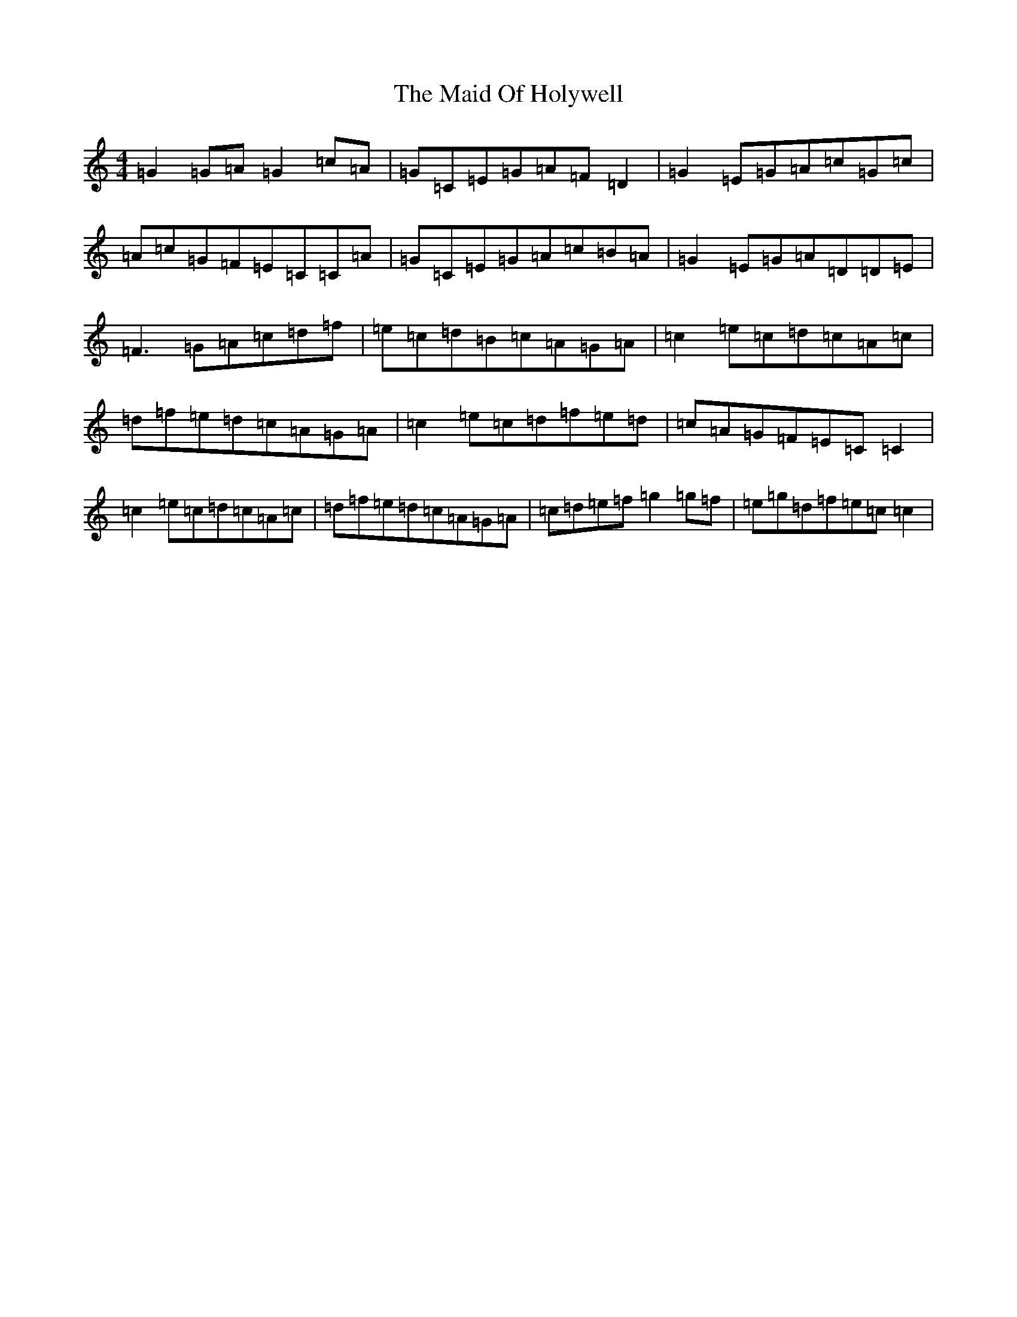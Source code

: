 X: 13184
T: Maid Of Holywell, The
S: https://thesession.org/tunes/2167#setting2167
R: reel
M:4/4
L:1/8
K: C Major
=G2=G=A=G2=c=A|=G=C=E=G=A=F=D2|=G2=E=G=A=c=G=c|=A=c=G=F=E=C=C=A|=G=C=E=G=A=c=B=A|=G2=E=G=A=D=D=E|=F3=G=A=c=d=f|=e=c=d=B=c=A=G=A|=c2=e=c=d=c=A=c|=d=f=e=d=c=A=G=A|=c2=e=c=d=f=e=d|=c=A=G=F=E=C=C2|=c2=e=c=d=c=A=c|=d=f=e=d=c=A=G=A|=c=d=e=f=g2=g=f|=e=g=d=f=e=c=c2|